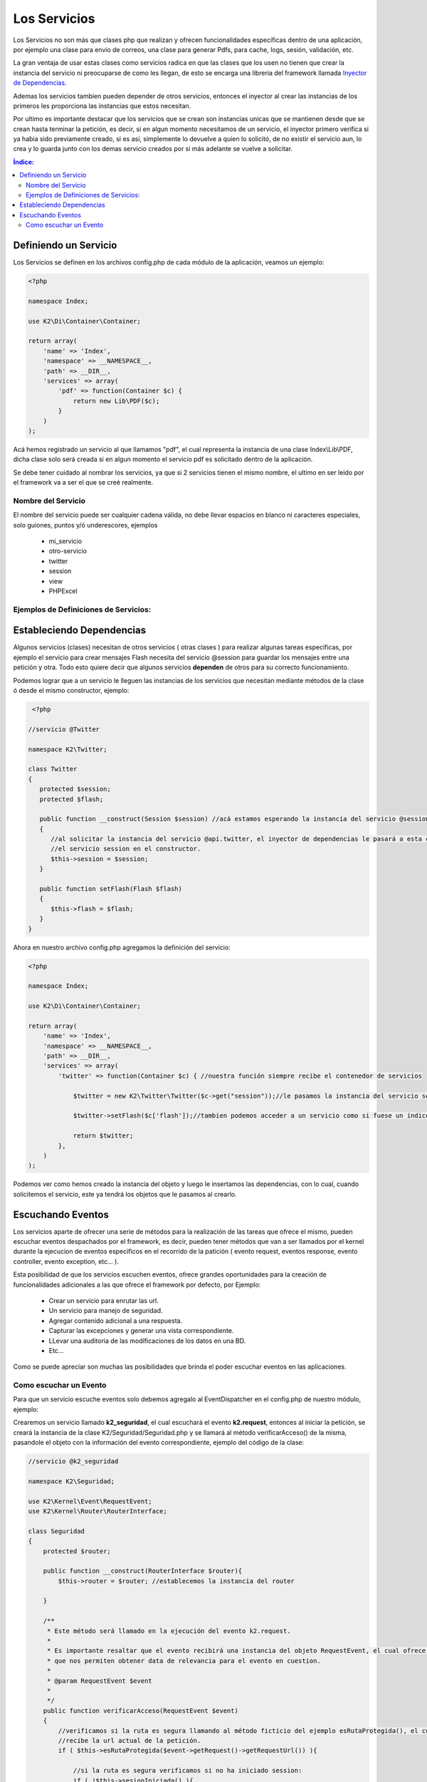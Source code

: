 Los Servicios
=============

Los Servicios no son más que clases php que realizan y ofrecen funcionalidades especificas dentro de una aplicación, por ejemplo una clase para envio de correos, una clase para generar Pdfs, para cache, logs, sesión, validación, etc.

La gran ventaja de usar estas clases como servicios radica en que las clases que los usen no tienen que crear la instancia del servicio ni preocuparse de como les llegan, de esto se encarga una libreria del framework llamada `Inyector de Dependencias <http://es.wikipedia.org/wiki/Inyecci%C3%B3n_de_dependencias>`_.

Ademas los servicios tambien pueden depender de otros servicios, entonces el inyector al crear las instancias de los primeros les proporciona las instancias que estos necesitan.

Por ultimo es importante destacar que los servicios que se crean son instancias unicas que se mantienen desde que se crean hasta terminar la petición, es decir, si en algun momento necesitamos de un servicio, el inyector primero verifica si ya habia sido previamente creado, si es así, simplemente lo devuelve a quien lo solicitó, de no existir el servicio aun, lo crea y lo guarda junto con los demas servicio creados por si más adelante se vuelve a solicitar.

.. contents:: Índice:

Definiendo un Servicio
----------------------

Los Servicios se definen en los archivos config.php de cada módulo de la aplicación, veamos un ejemplo:

.. code-block:: php

    <?php
    
    namespace Index;
    
    use K2\Di\Container\Container;
    
    return array(
        'name' => 'Index',
        'namespace' => __NAMESPACE__,
        'path' => __DIR__,
        'services' => array(
            'pdf' => function(Container $c) {
                return new Lib\PDF($c);
            }
        )
    );


Acá hemos registrado un servicio al que llamamos "pdf", el cual representa la instancia de una clase Index\\Lib\\PDF, dicha clase solo será creada si en algun momento el servicio pdf es solicitado dentro de la aplicación.

Se debe tener cuidado al nombrar los servicios, ya que si 2 servicios tienen el mismo nombre, el ultimo en ser leido por el framework va a ser el que se creé realmente.

Nombre del Servicio
___________________

El nombre del servicio puede ser cualquier cadena válida, no debe llevar espacios en blanco ni caracteres especiales, solo guiones, puntos y/ó underescores, ejemplos

    * mi_servicio
    * otro-servicio
    * twitter
    * session
    * view
    * PHPExcel

Ejemplos de Definiciones de Servicios:
______________________________________

.. codeblock:: php

    <?php
    
    namespace Index;
    
    use K2\Di\Container\Container;
    
    return array(
        'name' => 'Index',
        'namespace' => __NAMESPACE__,
        'path' => __DIR__,
        'services' => array(
            'flash' => function() {
                return new K2\Flash\Flash();
            },
            'php_excel' => function() {
                return new K2\Excel\Excel();
            },
        )
    );

Estableciendo Dependencias
--------------------------

Algunos servicios (clases) necesitan de otros servicios ( otras clases ) para realizar algunas tareas especificas, por ejemplo el servicio para crear mensajes Flash necesita del servicio @session para guardar los mensajes entre una petición y otra. Todo esto quiere decir que algunos servicios **dependen** de otros para su correcto funcionamiento.

Podemos lograr que a un servicio le lleguen las instancias de los servicios que necesitan mediante métodos de la clase ó desde el mismo constructor, ejemplo:

.. code-block:: php

    <?php

   //servicio @Twitter

   namespace K2\Twitter;

   class Twitter
   {
      protected $session;
      protected $flash;

      public function __construct(Session $session) //acá estamos esperando la instancia del servicio @session.
      {
         //al solicitar la instancia del servicio @api.twitter, el inyector de dependencias le pasará a esta clase
         //el servicio session en el constructor.
         $this->session = $session;
      }

      public function setFlash(Flash $flash)
      {
         $this->flash = $flash;
      }
   }

Ahora en nuestro archivo config.php agregamos la definición del servicio:

.. code-block:: php

    <?php

    namespace Index;
    
    use K2\Di\Container\Container;
    
    return array(
        'name' => 'Index',
        'namespace' => __NAMESPACE__,
        'path' => __DIR__,
        'services' => array(
            'twitter' => function(Container $c) { //nuestra función siempre recibe el contenedor de servicios

                $twitter = new K2\Twitter\Twitter($c->get("session"));//le pasamos la instancia del servicio session

                $twitter->setFlash($c['flash']);//tambien podemos acceder a un servicio como si fuese un indice del container

                return $twitter;
            },
        )
    );

Podemos ver como hemos creado la instancia del objeto y luego le insertamos las dependencias, con lo cual, cuando solicitemos el servicio, este ya tendrá los objetos que le pasamos al crearlo.

Escuchando Eventos
------------------
Los servicios aparte de ofrecer una serie de métodos para la realización de las tareas que ofrece el mismo, pueden escuchar eventos despachados por el framework, es decir, pueden tener métodos que van a ser llamados por el kernel durante la ejecucion de eventos especificos en el recorrido de la patición ( evento request, eventos response, evento controller, evento exception, etc... ).

Esta posibilidad de que los servicios escuchen eventos, ofrece grandes oportunidades para la creación de funcionalidades adicionales a las que ofrece el framework por defecto, por Ejemplo:

    * Crear un servicio para enrutar las url.
    * Un servicio para manejo de seguridad.
    * Agregar contenido adicional a una respuesta.
    * Capturar las excepciones y generar una vista correspondiente.
    * LLevar una auditoria de las modificaciones de los datos en una BD.
    * Etc...

Como se puede apreciar son muchas las posibilidades que brinda el poder escuchar eventos en las aplicaciones.

Como escuchar un Evento
_______________________

Para que un servicio escuche eventos solo debemos agregalo al EventDispatcher en el config.php de nuestro módulo, ejemplo:

Crearemos un servicio llamado **k2_seguridad**, el cual escuchará el evento **k2.request**, entonces al iniciar la petición, se creará la instancia de la clase K2/Seguridad/Seguridad.php y se llamará al método verificarAcceso() de la misma, pasandole el objeto con la información del evento correspondiente, ejemplo del código de la clase:

.. code-block:: php

    //servicio @k2_seguridad

    namespace K2\Seguridad;

    use K2\Kernel\Event\RequestEvent;
    use K2\Kernel\Router\RouterInterface;

    class Seguridad
    {
        protected $router;

        public function __construct(RouterInterface $router){
            $this->router = $router; //establecemos la instancia del router
            
        }

        /**
         * Este método será llamado en la ejecución del evento k2.request.
         *
         * Es importante resaltar que el evento recibirá una instancia del objeto RequestEvent, el cual ofrece una serie de métodos
         * que nos permiten obtener data de relevancia para el evento en cuestion.
         * 
         * @param RequestEvent $event
         *
         */
        public function verificarAcceso(RequestEvent $event)
        {
            //verificamos si la ruta es segura llamando al método ficticio del ejemplo esRutaProtegida(), el cual
            //recibe la url actual de la petición.
            if ( $this->esRutaProtegida($event->getRequest()->getRequestUrl()) ){
                
                //si la ruta es segura verificamos si no ha iniciado session:
                if ( !$this->sesionIniciada() ){
                    //si aun no ha inicado sesion lo redirigimos al formulario
                    //establecemos una respuesta en el evento, para que no se ejecute el controlador.
                    $event->setResponse($this->router->redirect("login_url"));//lo enviamos a la página de login
                    $event->stopPropagation(); //ademas detenemos la ejecucion de eventos kumbia.request posteriores
                }
            }
        }
    }

Ahora agregamos el servicio al EventDispatcher:

.. code-block:: php

    <?php

    namespace K2\Seguridad;
    
    use K2\Di\Container\Container;
    
    return array(
        'name' => 'Index',
        'namespace' => __NAMESPACE__,
        'path' => __DIR__,
        'services' => array(
            'k2_seguridad' => array(
                'callback' => function($c) {
                    return new K2\Seguridad\Seguridad($c['router']);
                },
                'tags' => array(
                    array('name' => 'event.listener', 'event' => 'k2.request', 'method' => 'verificarAcceso')
                ),
            )
        ),
    );

El ejemplo aunque un poco complejo, ofrece una visión de lo que se puede lograr escuchando eventos en nuestras aplicaciones.

Ahora nuestro servicio k2_seguridad está escuchando varios eventos, veamos como sería el código de la clase:

.. code-block:: php

    //servicio @k2_seguridad

    namespace K2\Seguridad;

    use K2\Kernel\Event\RequestEvent;
    use K2\Kernel\Event\ResponseEvent;
    use K2\Kernel\Event\ExceptionEvent;

    class Seguridad
    {
        public function verificarAcceso(RequestEvent $event)
        {
            //codigo correspondiente
        }

        public function ocurrioExcepcion(ExceptionEvent $event)
        {
            //codigo correspondiente
        }

        public function onResponse(ResponseEvent $event)
        {
            //codigo correspondiente
        }
    }

La clase Seguridad tiene tres métodos que están escuchando diferentes eventos, y cada uno de ellos espera un tipo de objeto diferente que ofree métodos de utilidad para el tipo de evento.

En el config.php:

Ahora agregamos el servicio al EventDispatcher:

.. code-block:: php

    <?php

    namespace K2\Seguridad;
    
    use K2\Di\Container\Container;
    
    return array(
        'name' => 'Index',
        'namespace' => __NAMESPACE__,
        'path' => __DIR__,
        'services' => array(
            'k2_seguridad' => array(
                'callback' => function($c) {
                    return new K2\Seguridad\Seguridad($c['router']);
                },
                'tags' => array(
                    array('name' => 'event.listener', 'event' => 'k2.request', 'method' => 'verificarAcceso')
                    array('name' => 'event.listener', 'event' => 'k2.exception', 'method' => 'ocurrioExcepcion')
                    array('name' => 'event.listener', 'event' => 'k2.response', 'method' => 'onResponse')
                ),
            )
        ),
    );
